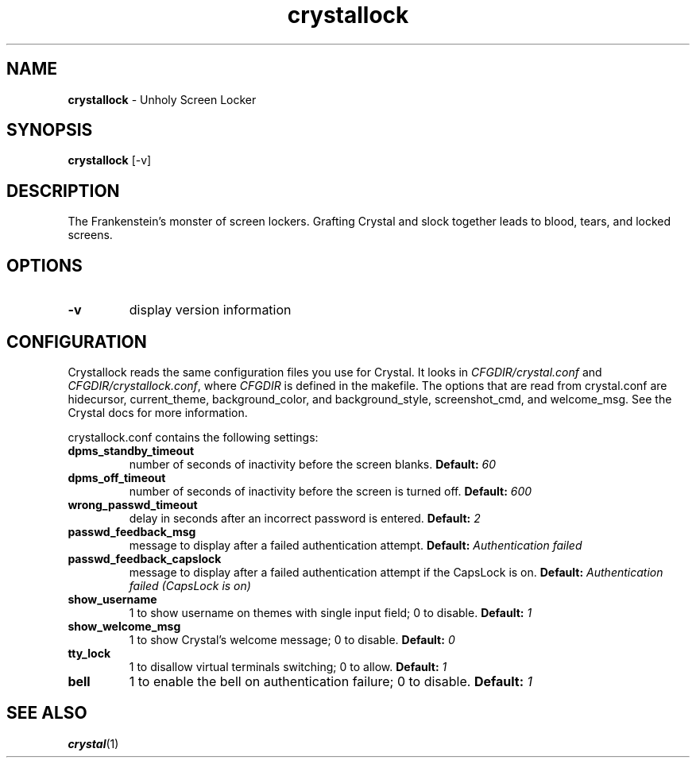 .TH crystallock 1 "November 19, 2021" "version 0.1"
.SH NAME
\fBcrystallock\fP - Unholy Screen Locker
\fB
.SH SYNOPSIS
.nf
.fam C
\fBcrystallock\fP [-v]
.fam T
.fi
.SH DESCRIPTION
The Frankenstein's monster of screen lockers. Grafting Crystal and slock together
leads to blood, tears, and locked screens.
.SH OPTIONS
.TP
.B
\fB-v\fP
display version information
.SH CONFIGURATION
Crystallock reads the same configuration files you use for Crystal. It looks in \fICFGDIR/crystal.conf\fP and \fICFGDIR/crystallock.conf\fP, where \fICFGDIR\fP is defined in the makefile. The options that are read from crystal.conf are hidecursor, current_theme, background_color, and background_style, screenshot_cmd, and welcome_msg. See the Crystal docs for more information.

crystallock.conf contains the following settings:

.TP
.B dpms_standby_timeout
number of seconds of inactivity before the screen blanks.
.BI "Default: " 60
.TP 
.B dpms_off_timeout
number of seconds of inactivity before the screen is turned off.
.BI "Default: " 600
.TP
.B wrong_passwd_timeout
delay in seconds after an incorrect password is entered.
.BI "Default: " 2
.TP
.B passwd_feedback_msg
message to display after a failed authentication attempt.
.BI "Default: " "Authentication failed"
.TP
.B passwd_feedback_capslock
message to display after a failed authentication attempt if the CapsLock is on.
.BI "Default: " "Authentication failed (CapsLock is on)"
.TP
.B show_username
1 to show username on themes with single input field; 0 to disable.
.BI "Default: " 1
.TP
.B show_welcome_msg
1 to show Crystal's welcome message; 0 to disable.
.BI "Default: " 0
.TP
.B tty_lock
1 to disallow virtual terminals switching; 0 to allow.
.BI "Default: " 1
.TP
.B bell
1 to enable the bell on authentication failure; 0 to disable.
.BI "Default: " 1
.SH "SEE ALSO"
.BR crystal (1)
